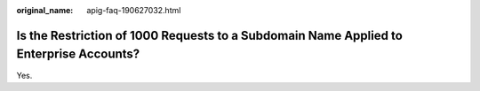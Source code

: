 :original_name: apig-faq-190627032.html

.. _apig-faq-190627032:

Is the Restriction of 1000 Requests to a Subdomain Name Applied to Enterprise Accounts?
=======================================================================================

Yes.
